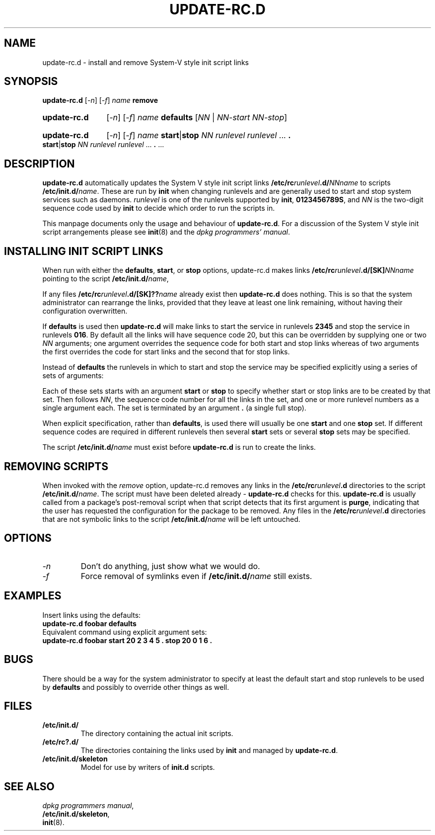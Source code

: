 .\" Hey, Emacs!  This is an -*- nroff -*- source file.
.\" Authors: Ian Jackson
.TH UPDATE\-RC.D 8 "2 March 1998" "Debian Project" "Debian/GNU Linux"
.SH NAME
update\-rc.d \- install and remove System-V style init script links
.SH SYNOPSIS
.B update\-rc.d
.RI [ -n ]
.RI [ -f ]
.IB name " remove"
.HP
.B update-rc.d
.RI [ -n ]
.RI [ -f ]
.IB name " defaults"
.RI [ NN " | " NN-start " " NN-stop ]
.HP
.B update-rc.d
.RI [ -n ]
.RI [ -f ]
.I name
.BR start | stop
.IR "NN runlevel runlevel " ...
.B .
.BR start | stop
.IR "NN runlevel runlevel " ...
.BR . " ..."
.SH DESCRIPTION
.B update-rc.d
automatically updates the System V style init script links
.BI /etc/rc runlevel .d/ NNname
to scripts
.BI /etc/init.d/ name \fR.
These are run by
.B init
when changing runlevels and are generally used to start and stop
system services such as daemons.
.I runlevel
is one of the runlevels supported by
.BR init ", " 0123456789S ,
and
.I NN
is the two-digit sequence code used by
.B init
to decide which order to run the scripts in.

This manpage documents only the usage and behaviour of
.BR update-rc.d .
For a discussion of the System V style init script arrangements please
see
.BR init (8)
and the
.IR "dpkg programmers' manual" .
.SH INSTALLING INIT SCRIPT LINKS
When run with either the
.BR defaults ", " start ", or " stop
options, update-rc.d makes links
.BI /etc/rc runlevel .d/[SK] NNname
pointing to the script
.BI /etc/init.d/ name\fR,

If any files
.BI /etc/rc runlevel .d/[SK]?? name
already exist then
.B update-rc.d
does nothing.  This is so that the system administrator can rearrange
the links, provided that they leave at least one link remaining,
without having their configuration overwritten.

If
.B defaults
is used then
.B update-rc.d
will make links to start the service in runlevels
.B 2345
and stop the service in runlevels
.BR 016 .
By default all the links will have sequence code 20, but
this can be overridden by supplying one or two
.I NN
arguments; one argument overrides the sequence code for both start and
stop links whereas of two arguments the first overrides the code for
start links and the second that for stop links.

Instead of
.B defaults
the runlevels in which to start and stop the service may be specified
explicitly using a series of sets of arguments:

Each of these sets starts with an argument
.BR start " or " stop
to specify whether start or stop links are to be created by that set.
Then follows
.IR NN ,
the sequence code number for all the links in the set, and one or more
runlevel numbers as a single argument each.  The set is terminated by
an argument
.B .
(a single full stop).

When explicit specification, rather than
.BR defaults ,
is used there will usually be one
.B start
and one
.B stop
set.  If different sequence codes are required in different runlevels
then several 
.B start
sets or several
.B stop
sets may be specified.

The script
.BI /etc/init.d/ name
must exist before
.B update-rc.d
is run to create the links.
.SH REMOVING SCRIPTS
When invoked with the
.I remove
option, update-rc.d removes any links in the
.BI /etc/rc runlevel .d
directories to the script
.BI /etc/init.d/ name\fR.
The script must have been deleted already -
.B update-rc.d
checks for this.
.B update-rc.d
is usually called from a package's post-removal script when that
script detects that its first argument is
.BR purge ,
indicating that the user has requested the configuration for the
package to be removed.
Any files in the
.BI /etc/rc runlevel .d
directories that are not symbolic links to the script
.BI /etc/init.d/ name
will be left untouched.
.SH OPTIONS
.TP
.I -n
Don't do anything, just show what we would do.
.TP
.I -f
Force removal of symlinks even if
.BI /etc/init.d/ name
still exists.
.SH EXAMPLES
Insert links using the defaults:
.nf
.B "   update-rc.d foobar defaults"
.fi
Equivalent command using explicit argument sets:
.nf
.B "   update-rc.d foobar start 20 2 3 4 5 . stop 20 0 1 6 ."
.fi
.SH BUGS

There should be a way for the system administrator to specify at least
the default start and stop runlevels to be used by
.B defaults
and possibly to override other things as well.
.SH FILES
.TP
.B /etc/init.d/
The directory containing the actual init scripts.
.TP
.B /etc/rc?.d/
The directories containing the links used by
.BR init
and managed by
.BR update-rc.d .
.TP
.B /etc/init.d/skeleton
Model for use by writers of
.B init.d
scripts.
.SH SEE ALSO
.IR "dpkg programmers manual" ,
.br
.BR /etc/init.d/skeleton ,
.br
.BR init (8).
